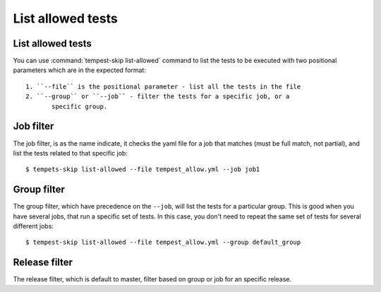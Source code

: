 ==================
List allowed tests
==================

List allowed tests
------------------

You can use :command:`tempest-skip list-allowed` command to list the tests to
be executed with two positional parameters which are in the
expected format::

    1. ``--file`` is the positional parameter - list all the tests in the file
    2. ``--group`` or ``--job`` - filter the tests for a specific job, or a
           specific group.

Job filter
----------

The job filter, is as the name indicate, it checks the yaml file for a job that
matches (must be full match, not partial), and list the tests related to that
specific job::

    $ tempets-skip list-allowed --file tempest_allow.yml --job job1

Group filter
------------

The group filter, which have precedence on the ``--job``, will list the tests
for a particular group. This is good when you have several jobs, that run a
specific set of tests. In this case, you don't need to repeat the same set of
tests for several different jobs::

    $ tempest-skip list-allowed --file tempest_allow.yml --group default_group

Release filter
--------------

The release filter, which is default to master, filter based on group or job
for an specific release.
